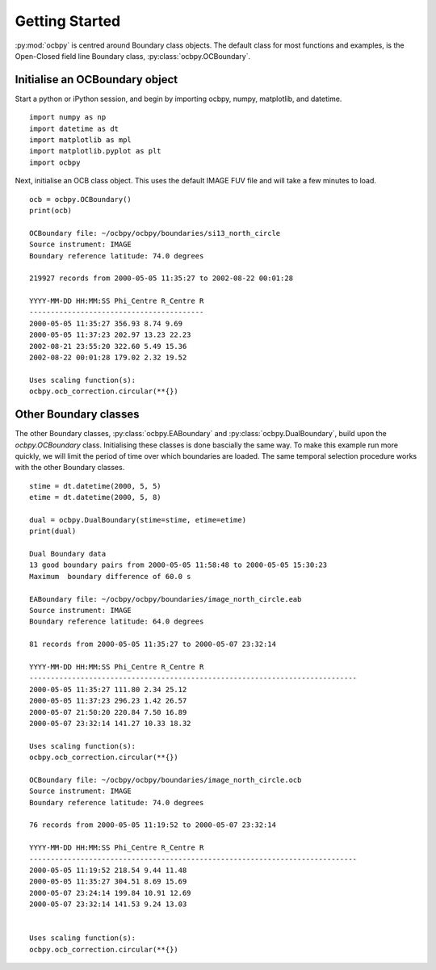 .. _exinit:

Getting Started
===============

:py:mod:`ocbpy` is centred around Boundary class objects.  The default class
for most functions and examples, is the Open-Closed field line Boundary class,
:py:class:`ocbpy.OCBoundary`.


Initialise an OCBoundary object
-------------------------------
Start a python or iPython session, and begin by importing ocbpy, numpy,
matplotlib, and datetime.

::

   
   import numpy as np
   import datetime as dt
   import matplotlib as mpl
   import matplotlib.pyplot as plt
   import ocbpy
  
Next, initialise an OCB class object.  This uses the default IMAGE FUV file and
will take a few minutes to load.

::

   
   ocb = ocbpy.OCBoundary()
   print(ocb)
  
   OCBoundary file: ~/ocbpy/ocbpy/boundaries/si13_north_circle
   Source instrument: IMAGE
   Boundary reference latitude: 74.0 degrees
  
   219927 records from 2000-05-05 11:35:27 to 2002-08-22 00:01:28
  
   YYYY-MM-DD HH:MM:SS Phi_Centre R_Centre R
   -----------------------------------------
   2000-05-05 11:35:27 356.93 8.74 9.69
   2000-05-05 11:37:23 202.97 13.23 22.23
   2002-08-21 23:55:20 322.60 5.49 15.36
   2002-08-22 00:01:28 179.02 2.32 19.52

   Uses scaling function(s):
   ocbpy.ocb_correction.circular(**{})


Other Boundary classes
----------------------

The other Boundary classes, :py:class:`ocbpy.EABoundary` and
:py:class:`ocbpy.DualBoundary`, build upon the `ocbpy.OCBoundary` class.
Initialising these classes is done bascially the same way.  To make this example
run more quickly, we will limit the period of time over which boundaries are
loaded.  The same temporal selection procedure works with the other Boundary
classes.


::


   stime = dt.datetime(2000, 5, 5)
   etime = dt.datetime(2000, 5, 8)

   dual = ocbpy.DualBoundary(stime=stime, etime=etime)
   print(dual)
  
   Dual Boundary data
   13 good boundary pairs from 2000-05-05 11:58:48 to 2000-05-05 15:30:23
   Maximum  boundary difference of 60.0 s

   EABoundary file: ~/ocbpy/ocbpy/boundaries/image_north_circle.eab
   Source instrument: IMAGE
   Boundary reference latitude: 64.0 degrees

   81 records from 2000-05-05 11:35:27 to 2000-05-07 23:32:14

   YYYY-MM-DD HH:MM:SS Phi_Centre R_Centre R
   -----------------------------------------------------------------------------
   2000-05-05 11:35:27 111.80 2.34 25.12
   2000-05-05 11:37:23 296.23 1.42 26.57
   2000-05-07 21:50:20 220.84 7.50 16.89
   2000-05-07 23:32:14 141.27 10.33 18.32

   Uses scaling function(s):
   ocbpy.ocb_correction.circular(**{})

   OCBoundary file: ~/ocbpy/ocbpy/boundaries/image_north_circle.ocb
   Source instrument: IMAGE
   Boundary reference latitude: 74.0 degrees

   76 records from 2000-05-05 11:19:52 to 2000-05-07 23:32:14

   YYYY-MM-DD HH:MM:SS Phi_Centre R_Centre R
   -----------------------------------------------------------------------------
   2000-05-05 11:19:52 218.54 9.44 11.48
   2000-05-05 11:35:27 304.51 8.69 15.69
   2000-05-07 23:24:14 199.84 10.91 12.69
   2000-05-07 23:32:14 141.53 9.24 13.03
   

   Uses scaling function(s):
   ocbpy.ocb_correction.circular(**{})
